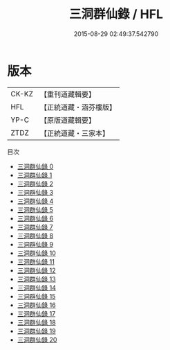 #+TITLE: 三洞群仙錄 / HFL

#+DATE: 2015-08-29 02:49:37.542790
* 版本
 |     CK-KZ|【重刊道藏輯要】|
 |       HFL|【正統道藏・涵芬樓版】|
 |      YP-C|【原版道藏輯要】|
 |      ZTDZ|【正統道藏・三家本】|
目次
 - [[file:KR5g0057_000.txt][三洞群仙錄 0]]
 - [[file:KR5g0057_001.txt][三洞群仙錄 1]]
 - [[file:KR5g0057_002.txt][三洞群仙錄 2]]
 - [[file:KR5g0057_003.txt][三洞群仙錄 3]]
 - [[file:KR5g0057_004.txt][三洞群仙錄 4]]
 - [[file:KR5g0057_005.txt][三洞群仙錄 5]]
 - [[file:KR5g0057_006.txt][三洞群仙錄 6]]
 - [[file:KR5g0057_007.txt][三洞群仙錄 7]]
 - [[file:KR5g0057_008.txt][三洞群仙錄 8]]
 - [[file:KR5g0057_009.txt][三洞群仙錄 9]]
 - [[file:KR5g0057_010.txt][三洞群仙錄 10]]
 - [[file:KR5g0057_011.txt][三洞群仙錄 11]]
 - [[file:KR5g0057_012.txt][三洞群仙錄 12]]
 - [[file:KR5g0057_013.txt][三洞群仙錄 13]]
 - [[file:KR5g0057_014.txt][三洞群仙錄 14]]
 - [[file:KR5g0057_015.txt][三洞群仙錄 15]]
 - [[file:KR5g0057_016.txt][三洞群仙錄 16]]
 - [[file:KR5g0057_017.txt][三洞群仙錄 17]]
 - [[file:KR5g0057_018.txt][三洞群仙錄 18]]
 - [[file:KR5g0057_019.txt][三洞群仙錄 19]]
 - [[file:KR5g0057_020.txt][三洞群仙錄 20]]
